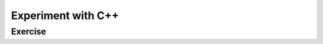 ******************************
Experiment with C++
******************************

Exercise
=========================
